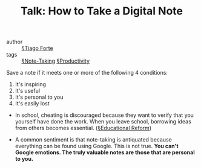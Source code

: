 #+TITLE: Talk: How to Take a Digital Note

- author :: [[file:tiago_forte.org][§Tiago Forte]]
- tags :: [[file:note-taking.org][§Note-Taking]] [[file:productivity.org][§Productivity]]

  
  Save a note if it meets one or more of the following 4 conditions:
  
  1. It's inspiring
  2. It's useful
  3. It's personal to you
  4. It's easily lost

     
- In school, cheating is discouraged because they want to verify that you yourself have done the work. When you leave school, borrowing ideas from others becomes essential. ([[file:educational_reform.org][§Educational Reform]])

- A common sentiment is that note-taking is antiquated because everything can be found using Google. This is not true. *You can't Google emotions. The truly valuable notes are those that are personal to you.*
